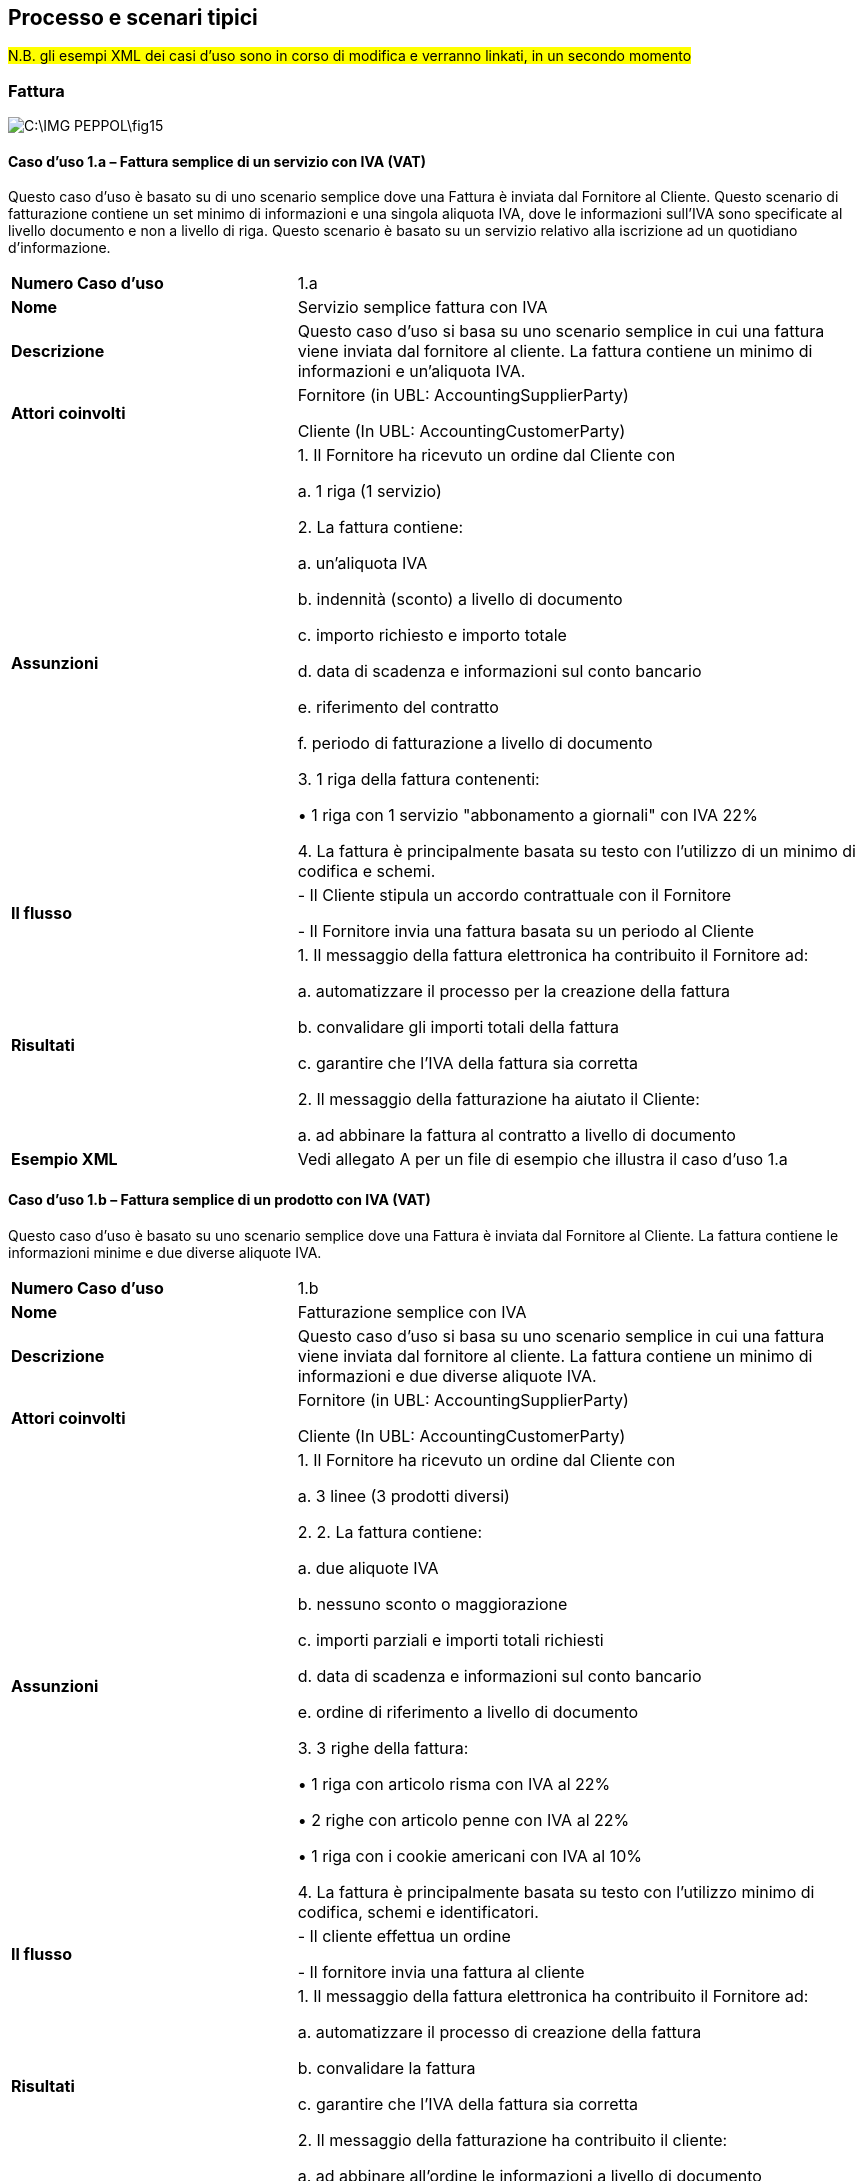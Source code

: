== Processo e scenari tipici

#N.B. gli esempi XML dei casi d'uso sono in corso di modifica e verranno linkati, in un secondo momento#

=== Fattura

image::C:\IMG_PEPPOL\fig15.jpg[]

==== Caso d’uso 1.a – Fattura semplice di un servizio con IVA (VAT)

Questo caso d’uso è basato su di uno scenario semplice dove una Fattura è inviata dal Fornitore al Cliente. Questo scenario di fatturazione contiene un set minimo di informazioni e una singola aliquota IVA, dove le informazioni sull’IVA sono specificate al livello documento e non a livello di riga.  Questo scenario è basato su un servizio relativo alla iscrizione ad un quotidiano d’informazione.

[width="100%", cols="1 s, 2"]
|===
|Numero Caso d’uso	| 1.a
|Nome	| Servizio semplice fattura con IVA
|Descrizione	| Questo caso d'uso si basa su uno scenario semplice in cui una fattura viene inviata dal fornitore al cliente. La fattura contiene un minimo di informazioni e un'aliquota IVA.
|Attori coinvolti	| 

Fornitore (in UBL: AccountingSupplierParty)

Cliente (In UBL: AccountingCustomerParty)
|Assunzioni	|

1.	Il Fornitore ha ricevuto un ordine dal Cliente con

a. 1 riga (1 servizio)

2.	La fattura contiene:

a. un'aliquota IVA

b. indennità (sconto) a livello di documento

c. importo richiesto e importo totale

d. data di scadenza e informazioni sul conto bancario

e. riferimento del contratto

f. periodo di fatturazione a livello di documento

3.	1 riga della fattura contenenti:

• 1 riga con 1 servizio "abbonamento a giornali" con IVA 22%

4.	La fattura è principalmente basata su testo con l’utilizzo di un minimo di codifica e schemi.
|Il flusso	|

-	Il Cliente stipula un accordo contrattuale con il Fornitore

-	Il Fornitore invia una fattura basata su un periodo al Cliente
|Risultati |

1.	Il messaggio della fattura elettronica ha contribuito il Fornitore ad:

a. automatizzare il processo per la creazione della fattura

b. convalidare gli importi totali della fattura

c. garantire che l'IVA della fattura sia corretta

2.	Il messaggio della fatturazione ha aiutato il Cliente:

a. ad abbinare la fattura al contratto a livello di documento
|Esempio XML	| Vedi allegato A per un file di esempio che illustra il caso d'uso 1.a
|===


==== Caso d’uso 1.b – Fattura semplice di un prodotto con IVA (VAT)

Questo caso d’uso è basato su uno scenario semplice dove una Fattura è inviata dal Fornitore al Cliente. La fattura contiene le informazioni minime e due diverse aliquote IVA.

[width="100%", cols="1 s, 2"]
|===

| Numero Caso d’uso |	1.b
| Nome	| Fatturazione semplice con IVA
| Descrizione	| Questo caso d'uso si basa su uno scenario semplice in cui una fattura viene inviata dal fornitore al cliente. La fattura contiene un minimo di informazioni e due diverse aliquote IVA.
| Attori coinvolti |	

Fornitore (in UBL: AccountingSupplierParty)

Cliente (In UBL: AccountingCustomerParty)

|Assunzioni	| 
1.	Il Fornitore ha ricevuto un ordine dal Cliente con

a. 3 linee (3 prodotti diversi)

2.	2. La fattura contiene:

a. due aliquote IVA

b. nessuno sconto o maggiorazione

c. importi parziali e importi totali richiesti 

d. data di scadenza e informazioni sul conto bancario

e. ordine di riferimento a livello di documento

3.	3 righe della fattura:

• 1 riga con articolo risma con IVA al 22%

• 2 righe con articolo penne con IVA al 22%

• 1 riga con i cookie americani con IVA al 10%

4.	La fattura è principalmente basata su testo con l’utilizzo minimo di codifica, schemi e identificatori.

|Il flusso	| 
-	Il cliente effettua un ordine

-	Il fornitore invia una fattura al cliente
|Risultati |
1.	Il messaggio della fattura elettronica ha contribuito il Fornitore ad:

a. automatizzare il processo di creazione della fattura

b. convalidare la fattura

c. garantire che l'IVA della fattura sia corretta

2.	Il messaggio della fatturazione ha contribuito il cliente:

a. ad abbinare all'ordine le informazioni a livello di documento

|Esempio XML	| Vedi allegato A per un file di esempio che illustra il caso d'uso 1.b

|===

==== Caso d’uso 2 – Fattura con contenuti complessi

Questo caso d’uso è basato su uno scenario avanzato che dimostra l’uso dell’IVA, abbuoni (maggiorazioni) e addebiti (sconti), indirizzo di consegna esplicito e introduce l’uso di più parti di business. Questo scenario è inoltre basato su un set più avanzato di capacità del sistema relative all’invio, ricevimento, sincronizzazione e riconciliazione automatica.

[width="100%", cols="1 s, 2"]
|===
|Numero Caso d’uso |	2
|Nome	| Fattura ricca di contenuti
|Descrizione	| Questo caso d'uso si basa su uno scenario avanzato che esemplifica l'uso dell’IVA, maggiorazioni e sconti, indirizzo di consegna esplicito, identificatori di articoli e l'uso del beneficiario. Questo caso d'uso è finalizzato all'acquisizione delle transazioni commerciali delle fatture in cui viene utilizzata una quantità sufficiente di informazioni disponibili a causa di un livello superiore di capacità e di una maggiore ambizione di elaborazione automatica. In questo scenario viene favorito l'uso di identificatori degli articoli.
|Attori coinvolti	| 
Fornitore (in UBL: AccountingSupplierParty)

Cliente (In UBL: AccountingCustomerParty)

Beneficiario (In UBL: PayeeParty)

|Assunzioni	| 
1.	Il Fornitore ha ricevuto un ordine dal Cliente con

a. 4 righe (4 prodotti)

2.	La fattura contiene:

a. due aliquote IVA

b. indennità (sconto) relativa alla riga 1

c. addebito (tariffa di fatturazione) a livello di documento con aliquota IVA

d. importi parziali e importi totali richiesti

e. indirizzo di consegna esplicito

f. informazioni del beneficiario

g. riferimenti all'ordine e al contratto del cliente

h. utilizzo della contabilità su riga e del livello del documento

i. data di scadenza e informazioni sulla contabilità bancaria

j. identificatori GS1 utilizzati

3.	4 righe della fattura:

4.	1 riga con carta da stampa IVA 22%

5.	1 riga con penne IVA 22%

6.	1 riga con i cookie americani IVA 10%

7.	1 riga con biscotti croccanti IVA 10%

|Il flusso	|
-	Il Cliente identifica gli articoli per conto di un catalogo e inserisce un ordine

-	Il fornitore riceve l'ordine

-	Il fornitore conferma l'ordine

-	Il fornitore invia una fattura al cliente

-	Il cliente elabora la fattura

Parte di questo flusso non rientra nell'ambito di questa BIS
|Risultati |
1.	Il messaggio della fattura elettronica ha contribuito il fornitore ad:

a. automatizzare il processo di creazione della fattura

b. convalidare la fattura

c. garantire che l'IVA della fattura sia corretta

2.	Il messaggio della fatturazione ha contribuito il cliente:

a. ad abbinare nell'ordine informazioni su documento e a livello di riga

|Esempio XML	| Vedi allegato A per un file di esempio che illustra il caso d'uso 2

|===


==== Caso d’uso 3 – La Fattura transfrontaliera (Crossborder)

Questo caso d’uso è basato sullo scenario transfrontaliero dove una fattura viene inviata tra due diversi paesi; tipicamente questo avverrà tra due paesi membri in EU, che risulta nel versamento dell’IVA all’erario a cura dell’organizzazione ricevente. Questo caso d’uso illustra l’uso dei pagamenti in SEPA; IBAN & BIC.


[width="100%", cols="1 s, 2"]
|===

| Numero caso d’uso |	3
| Nome	| Fattura transfrontaliera (Crossborder)
| Descrizione	| Questo caso d'uso si basa sullo scenario di cross border in cui viene inviata una fattura tra due paesi, in genere tra due stati membri dell'UE, che comportano l'IVA pagata dall'organizzazione ricevente. Questo caso d'uso illustra l'uso dei pagamenti SEPA; IBAN e BIC.
| Attori coinvolti	| 

Fornitore (in UBL: AccountingSupplierParty)

Cliente (In UBL: AccountingCustomerParty)
| Assunzioni	|
1.	Il Fornitore ha ricevuto un ordine dal Cliente con

a. 2 righe (2 articoli)

2.	La fattura contiene:

a. un'aliquota IVA

b. importi parziali e importi totali richiesti

c. riferimenti all'ordine del cliente

d. data di scadenza e informazioni sulla contabilità bancaria, pagamento internazionale

3.	2 righe fattura:

4.	1 riga con carta da stampa IVA al 22%

5.	1 riga con penne IVA al 22%

| Il flusso	| 
-	Il cliente effettua l'ordine

-	Il fornitore invia una fattura al cliente
| Risultati |

1.	Il messaggio della fattura elettronica ha contribuito il fornitore ad:

a. automatizzare il processo di creazione della fattura

b. convalidare la fattura

c. garantire che l'IVA della fattura sia corretta

2.	Il messaggio di fatturazione ha contribuito il cliente alla:

a. corrispondenza con l'ordine a livello di testata

| Esempio XML	| Vedi allegato A per un file di esempio che illustra il caso d'uso 3


|===

==== Caso d’uso 4 – EU VAT non applicabile

Questo caso d’uso illustra uno scenario dove non viene applicata l’IVA alla transazione perché questa non è contemplata dalla direttiva VAT (Direttiva 2006/112/CE).  Come conseguenza le parti coinvolte possono avere o no il valore del VAT assegnato. La fattura illustra come dichiarare prodotti e servizi che non sono soggetti ad IVA.

[width="100%", cols="1 s, 2"]
|===

|Numero Caso d’uso |	4
|Nome	| IVA UE non applicabile
|Descrizione	| Questo caso d'uso illustra uno scenario in cui non vi è alcuna IVA applicata alla transazione perché la transazione non è regolamentata nella Direttiva 2006/112/CE. Di conseguenza, le parti coinvolte possono avere o meno valori dell’IVA. La fattura illustra come dichiarare prodotti e servizi che non sono regolati dall'IVA.
|Attori coinvolti	| 

Fornitore (in UBL: AccountingSupplierParty)

Cliente (In UBL: AccountingCustomerParty)
|Assunzioni	| 
1.	Il Fornitore ha ricevuto un ordine dal Cliente con

a. 2 righe (2 articoli)

2.	La fattura contiene:

a. nessuna aliquota IVA

b. importi parziali e importi totali richiesti

c. riferimenti all'ordine del cliente

d. data di scadenza e informazioni sulla contabilità bancaria, pagamento internazionale

3.	2 righe della fattura:

4.	1 riga con carta da stampa senza IVA

5.	1 riga con penne senza IVA
|Il flusso	| 
-	Il cliente effettua l'ordine

-	Il fornitore invia una fattura al cliente
|Risultati |

1.	Il messaggio della fattura elettronica ha contribuito il fornitore ad:

a. automatizzare il processo di creazione della fattura

b. convalidare la fattura

2.	Il messaggio di fatturazione ha contribuito il cliente alla:

a. corrispondenza con l'ordine a livello di testata

|Esempio XML |	Vedi allegato A per un file di esempio che illustra il caso d'uso 4

|===


==== Caso d’uso 5 – Fattura completa

Questo caso d’uso non rispecchia uno scenario di fatturazione tipico. Si tratta di un esempio contenente tutte le diverse possibilità che la specifica PEPPOL BIS offre per la fattura.  

[width="100%", cols="1 s, 2"]
|===

| Numero Caso d’uso |	5
| Nome	| Fattura completa
| Descrizione	| 
Massimo teorico dei contenuti secondo il profilo PEPPOL BIS
| Attori |
Fornitore (in UBL: AccountingSupplierParty)

Cliente (In UBL: AccountingCustomerParty)

Beneficiario (In UBL: PayeeParty)

Rappresentante Fiscale (in UBL: TaxRepresentativeParty)

| Assunzioni	| 
Questo scenario, copre i seguenti dettagli, oltre agli elementi specificati anche negli altri casi d'uso, ed è quindi un riflesso ampio o completo della fattura:

•	Centro di costo a livello di testata e di riga

•	periodo di fatturazione a livello di documento e di riga

•	consegna a livello di testata e di riga

•	riferimento del contratto

•	riferimento documento aggiuntivo con allegati:

o	Riferimento esterno, URI

o	 EmbeddedDocumentBinaryObject (oggetto dell’allegato in formato binario)

•	PayeeParty (Beneficiario)

•	TaxRepresentativeParty (Rappresentante Fiscale)

•	diversi PaymentTerms (Termini Pagamento)

•	diversi AllowanceCharge (Sconti/Maggiorazioni) a livello di documento

•	diverse categorie IVA (S, E, Z, O)

•	PrepaidAmount (Prepagato)  e PayableRoundingAmount (Arrotondamento)

•	diversi AllowanceCharge (Sconti/Maggiorazioni) a livello di riga

•	AllowanceCharge (Sconti/Maggiorazioni) sul prezzo

•	righe con quantità fatturata negativa

•	OriginCountry (Paese di Origine) a livello di riga

•	SellersItemIdentification (Codice Prodotto Fornitore) e StandarItemIdentification (Identificatore articolo Standard) sulla stessa riga

•	classificazione CCS che CPC sulla stessa riga

| Il flusso	| 
-	Il cliente effettua l'ordine

-	Il fornitore invia una fattura al cliente
| Risultati |
1.	Il messaggio di fattura elettronica ha contribuito il fornitore ad:

a.	automatizzare il processo di creazione della fattura

b.	convalidare la fattura

c.	garantire che l'IVA della fattura sia corretta

2.	Il messaggio di fatturazione ha contribuito il cliente alla:

a. corrispondenza con l'ordine a livello di testata

| Esempio XML	| Vedi allegato A per un file di esempio che illustra il caso d'uso 5


|===

=== Nota di credito

image::C:\IMG_PEPPOL\fig14.jpg[]

==== Caso d’uso 1.a – Fattura semplice di un servizio con IVA e relativa Nota di Credito

Questo caso d’uso è basato su di uno scenario semplice dove una Fattura è inviata dal Fornitore al Cliente e in seguito viene stornata.

[width="100%", cols="1 s, 2"]
|===
|Numero Caso d’Uso	| 1.a
|Nome Caso d’Uso |	Fatturazione semplice di un servizio con IVA e corrispondente nota di credito.
|Descrizione Caso d’Uso	| Questo caso d’uso si basa su uno scenario semplice dove una Fattura viene inviata dal Fornitore al Cliente e in seguito viene inviata anche una Nota di Credito stornando l’intera fattura. 
|Parti coinvolte	| 
Fornitore (In UBL: AccountingSupplierParty) 

Cliente (In UBL: AccountingCustomerParty) 
|Assunzioni	|

1.	Il Fornitore ha ricevuto un ordine dal Cliente con 

a.	1 riga (1 servizio)

2.	La fattura contiene:  

a.	Un aliquota IVA

b.	Un addebito a livello documento

c.	Gli importi e i totali necessari

d.	Data di scadenza pagamento e coordinate bancarie

e.	Riferimento al contratto


f.	Periodo di fatturazione a livello documento

3.	Una riga della fattura contiene 1 servizio “Newspaper subscription” con IVA al 22% .

4.	La fattura è principalmente testuale con un utilizzo minimo di codici e schemi. 

5.	Il Fornitore invia una nota di credito al Cliente.

6.	La nota di credito contiene le stesse informazioni della fattura, con in aggiunta il riferimento alla fattura stornata.
|Il flusso |

-	Il Cliente entra in un accordo contrattuale con il Fornitore

-	Il Fornitore invia una fattura periodica al Cliente 

-	L’Acquirente contesta la fattura e dopo la riconciliazione il venditore accetta di stornare completamente la fattura.

-	Il Fornitore invia una nota di credito al Cliente.
|Risultati |

1.	Il processo di fatturazione elettronica ha aiutato il Fornitore a: 

a.	Automatizzare il processo di creazione della fattura e nota di credito

b.	Validazione degli importi e dei totali

c.	Assicurare che l’importo IVA è corretto 

2.	Il processo di fatturazione elettronica ha aiutato il Cliente a:

a.	Correlare la fattura al contratto a livello documento

b.	Correlare la nota di credito con la fattura corretta
|XML di esempio	| Vedi Allegato A per un esempio che illustra il Caso d’uso 1.a
|===

==== Caso d’uso 1.b – Fattura semplice di un prodotto con IVA e Nota di Credito relativa

Questo caso d’uso è basato su uno scenario semplice dove una Fattura è inviata dal Fornitore al Cliente. La fattura contiene le informazioni minime e due diverse aliquote IVA.

[width="100%", cols="1s , 2"]
|===
|Numero Caso d’Uso	| 1.b
|Nome Caso d’Uso	| Fatturazione semplice con IVA e relativa Nota di Credito
|Descrizione Caso d’Uso	| Questo scenario è basato su uno scenario semplice do una Fattura viene inviata dal Fornitore al Cliente. La fattura contiene un set di informazioni minime e due diverse aliquote IVA. 
|Parti coinvolte |	
Fornitore (In UBL: AccountingSupplierParty) 

Cliente (In UBL: AccountingCustomerParty) 
|Assunzioni	| 
1.	Il Fornitore ha ricevuto un ordine dal Cliente con 

a.	3 righe (3 diversi prodotti)

2.	La fattura contiene:  

a.	Due aliquote IVA

b.	Nessuno abbuono o addebito 

c.	Gli importi e totali necessari 

d.	La data di scadenza pagamento e le coordinate bancarie

e.	Il riferimento all’Ordine a livello documento

3.	3 righe di fattura:

•	1 riga con IVA 22% Paper 

•	2 riga con IVA 22% Pens

•	1 riga con IVA 10% Cookies 

4.	La fattura è principalmente testuale con un utilizzo minimo di codici, schemi e identificatori. 

5.	Il Fornitore invia una nota di credito al Cliente.

6.	La nota di credito contiene le stesse informazioni della fattura, con in aggiunta il riferimento alla fattura stornata.
|Il flusso |

-	Il Cliente emette un ordine

-	Il Fornitore invia una Fattura al Cliente

-	L’acquirente contesta la fattura e dopo la riconciliazione il venditore accetta di stornare completamente la fattura.

-	Il Fornitore invia una nota di credito al Cliente.
|Risultato |
1.	Il processo di fatturazione elettronica ha aiutato il Fornitore a:

a.	Automatizzare il processo di creazione della fattura e nota di credito

b.	Validazione degli importi e dei totali

c.	 Assicurare che l’IVA è corretta 

2.	Il processo di fatturazione elettronica ha aiutato il Cliente a:

a.	Correlare la fattura con il contratto a livello documento

b.	Correlare la nota di credito con la fattura corretta 
|XML di esempio	| Vedi Allegato A per un esempio illustrato del Caso d’Uso 1.b
|===

==== Caso d’uso 2 – Fattura avanzata e la corrispondente nota di credito
Questo caso d’uso è basato su uno scenario avanzato che dimostra l’uso di IVA, abbuoni e addebiti, indirizzo di consegna esplicito e introduce l’uso di più parti di business. Questo scenario è inoltre basato su un set più avanzato di capacità del sistema relative all’invio, ricevimento, sincronizzazione e riconciliazione automatica.

[width="100%", cols="1s , 2"]
|===
| Numero Caso d’Uso |	2
| Nome Caso d’Uso	| Fattura avanzata e corrispondente nota di credito
| Descrizione Caso d’Uso	| Questo caso d’uso si basa su uno scenario avanzato che dimostra l’uso del IVA, abbuoni e addebiti, indirizzo di consegna esplicito, identificatori per gli articoli e l’uso del beneficiario pagamento. Questo caso d’uso desidera catturare quelle transazioni di business dove un numero sufficiente di informationi vengono utilizzate a causa di eleIVAe capacità elaborative e l’ambizione di automatizzarne il processo. In questo scenario l’uso degli identificatori per gli articoli è raccomandato. 
| Parti coinvolte	| 
Fornitore (In UBL: AccountingSupplierParty) 

Cliente (In UBL: AccountingCustomerParty) 

Beneficiario (In UBL: PayeeParty)
| Assunzioni	| 
1.	Il Fornitore ha ricevuto un ordine dal Cliente con 

a.	4 righe (4 prodotti)

2.	La Fattura contiene:  

a.	Due aliquote IVA 

b.	Abbuono (Sconto) relative alla riga 1

c.	Addebito (commissione di fatturazione) a livello documento con aliquota IVA

d.	Gli importi e i totali necessari 

e.	L’indirizzo di consegna esplicito 

f.	Il Beneficiario 

g.	Riferimento all’Ordine dle Cliente ed al contratto

h.	Uso dei riferimenti contabili a livello di riga e documento

i.	Data scadenza pagamento e coordinate bancarie

j.	Uso di identificatori GS1 

3.	4 righe di fattura:

4.	1 riga con printing paper IVA 22% 

5.	1 riga con pens IVA 22%

6.	1 riga con American cookies IVA 10% 

7.	1 riga con crunchy cookies IVA 10% 

8.	Il Fornitore invia una nota di credito al Cliente

9.	La nota di credito contiene le stesse informazioni della fattura, con in aggiunta il riferimento alla fattura stornata.

| Il flusso |
-	Il Cliente identifica gli articoli a partire da un catalogo ed emette un ordine

-	Il Fornitore riceve l’Ordine

-	Il Fornitore conferma l’Ordine 

-	Il Fornitore invia una Fattura al Cliente

-	Il Cliente processa la Fattura

-	L’acquirente contesta la fattura e dopo la riconciliazione il venditore accetta di stornare completamente la fattura.

-	Il Fornitore invia una nota di credito al Cliente.

NOTA: Parte di questo flusso è fuori dal campo di applicazione di questo BIS
| Risultato |

1.	Il processo di fatturazione elettronica ha aiutato il Fornitore a:

a.	Automatizzare il processo di creazione della fattura e nota di credito

b.	Validazione degli importi e dei totali

c.	Assicurare che l’IVA è corretta

2.	Il processo di fatturazione elettronica ha aiutato il Cliente a:

a.	Correlare la fattura con il contratto a livello document e di riga

b.	Correlare la nota di credito con la fattura corretta
| XML di esempio	| Vedi Allegato A per un esempio illustrato del Caso d’Uso 2

|===


==== Caso d’uso – La Fattura transfrontaliera e la corrispondente nota di credito

Questo caso d’uso è basato sullo scenario trasfrontaliero dove la fattura e la nota di credito vengono inviate tra due paesi; tipicamente questo avverrà tra due paesi membri in EU, che risulta nel versamento del IVA all’erario a cura dell’organizzazione ricevente. Questo caso d’uso illustra l’inversione contabile (reverse charge) come pure l’uso dei pagamenti in SEPA; IBAN & BIC.


[width="100%", cols="1s , 2"]
|===

| Numero Caso d’Uso	| 3
| Nome Caso d’Uso	| Fattura Transfrontaliera
| Descrizione Caso d’Uso	| Questo caso d’uso si vìbasa su uno scenario transfrontaliero dove una fattura viene inviata tra due paesi, tipicamente questo avviene tra due stati membri in EU, con il risultato che l’imposta IVA viene pagata dall’organizzazione ricevente. Questo caso d’uso illustra l’uso dei pagamenti SEPA; IBAN & BIC.  

| Parti coinvolte |	

Fornitore (In UBL: AccountingSupplierParty) 

Cliente (In UBL: AccountingCustomerParty) 

| Assunzioni	|

1.	Il Fornitore ha ricevuto un ordine dal Cliente con: 2 righe (2 articoli)

2.	La fattura contiene:  

a.	Un’aliquota IVA

b.	Gli importi e i totali necessari 

c.	Riferimento all’Ordine del Cliente

d.	Data scadenza pagamento e coordinate bancarie per un pagamento internazionale 

3.	2 righe fattura

4.	La nota di credito contiene le stesse informazioni della fattura, con in aggiunta il riferimento alla fattura stornata.

| Il flusso |

-	Il Cliente emette un ordine

-	Il Fornitore invia una fattura al Cliente

-	L’acquirente contesta la fattura e dopo la riconciliazione il venditore accetta di stornare completamente la fattura

-	Il Fornitore invia una nota di credito al Cliente.

| Risultato |

1.	Il processo di fatturazione elettronica ha aiutato il Fornitore a: 

a.	Automatizzare il processo di creazione della fattura e nota di credito

b.	Validazione degli importi e dei totali

c.	Assicurare che l’IVA è corretta 

2.	Il processo di fatturazione elettronica ha aiutato il Cliente a:

a.	Correlare l’ordine a livello di testata

b.	Correlare la nota di credito alla fattura corretta

| XML di esempio	| Vedi Allegato A per un esempio che illustra il Caso d’Uso 3


|===


==== Caso d’uso 4 – EU IVA non applicabile

Questo caso d’uso illustra uno scenario dove non vi è l’applicazione del IVA alla transazione perché questa non è contemplata dalla direttiva IVA.  Come conseguenza le parti coinvolte possono avere o no il numero IVA assegnato.

[width="100%", cols="1s , 2"]
|===

| Numero Caso d’Uso	| 4
| Nome Caso d’Uso	| EU IVA non applicabile 

|Descrizione Caso d’Uso	| Questo caso d’uso illustra uno scenario dove non viene applicato il IVA  alla transazione perchè questa non rientra nella direttiva IVA. Come conseguenza le Parti coinvolte possono specificare o no il numero IVA relativo.

| Parti coinvolte |	

Fornitore (In UBL: AccountingSupplierParty) 
Cliente (In UBL: AccountingCustomerParty) 

| Assunzioni |	
1.	Il Fornitore ha ricevuto un ordine dal Cliente con: 2 righe (2 articoli)

2.	La fattura contiene:  

a.	Nessuna aliquota IVA

b.	Gli importi e i totali necessari 

c.	Riferimento all’Ordine del Cliente

d.	Data scadenza pagamento e coordinate bancarie, per un pagamento internazionale 

3.	2 righe di fattura:

4.	1 riga con: Paper no IVA

5.	1 riga con: Pens no IVA

6.	La nota di credito contiene le stesse informazioni della fattura, con in aggiunta il riferimento alla fattura stornata.

| Il flusso |

-	Il Cliente emette un ordine

-	Il Fornitore invia una Fattura al Cliente

-	L’acquirente contesta la fattura e dopo la riconciliazione il venditore accetta di stornare completamente la fattura

-	Il Fornitore invia una nota di credito al Cliente.

| Risultato |

1.	Il processo di fatturazione elettronica ha aiutato il Fornitore a: 

a.	Automatizzare il processo di creazione della fattura e nota di credito

b.	Validazione degli importi e dei totali

2.	Il processo di fatturazione elettronica ha aiutato il Cliente a:

a.	Correlare l’ordine a livello di testata

b.	Correlare la nota di credito con la fattura corretta

| XML di esempio	| Vedi Allegato A per un esempio illustrato del Caso d’Uso 4
|===

==== Caso d’uso 5 – Fattura e nota di credito complete
Questo caso d’uso non rispecchia uno scenario di fatturazione tipico. Si tratta di un esempio contenente tutte le diverse possibilità che la specifica PEPPOL BIS Billing offre.

[width="100%", cols="1s , 2"]
|===

| Numero Caso d’Uso	| 5
| Nome Caso d’Uso	| Fattura completa 
| Descrizione Caso d’Uso |	Theoretical maximum of contents according to PEPPOL BIS profile
| Parti coinvolte |	

Fornitore (In UBL: AccountingSupplierParty) 

Cliente (In UBL: AccountingCustomerParty) 

Beneficiario (In UBL: PayeeParty)

Rappresentante Fiscale (in UBL: TaxRepresentativeParty)

| Assunzioni	| This scenario, covers the following details, in addition to elements also specified in the other use cases, and is hence a full or complete reflection of the invoice:

•	Riferimenti contabili a livello documento e sulle righe

•	Periodo di fatturazione a livello documento e sulle righe

•	Informazioni di Delivery a livello documento e sulle righe 


•	Riferimento al contratto

•	Riferimento a documenti aggiuntivi con allegati:

o	External reference ,  URI 

o	EmbeddedDocumentBinaryObject 

•	PayeeParty

•	TaxRepresentativeParty

•	Diversi PaymentTerms

•	Diversi AllowanceCharge a livello documento

•	Diverse cateorie di imposta IVA (S, H, E)

•	PrepaidAmount e PayableRoundingAmount

•	Diversi AllowanceCharge a livello di riga

•	AllowanceCharge sul prezzo

•	Righe con un numero negativo di InvoicedQuantity

•	OriginCountry a livello di riga

•	SellersItemIdentification e StandarItemIdentification sulla stessa riga

•	Uso delle classificazioni UNSPC e CPV sulla stessa riga

•	La nota di credito contiene le stesse informazioni della fattura, con in aggiunta il riferimento alla fattura stornata

| Il flusso |

-	Il Cliente emette un ordine

-	Il Fornitore invia una Fattura al Cliente

-	L’acquirente contesta la fattura e dopo la riconciliazione il venditore accetta di stornare completamente la fattura

-	Il Fornitore invia una nota di credito al Cliente.
| Risultato |

Il processo di fatturazione elettronica ha aiutato il Fornitore a: 

a.	Automatizzare il processo di creazione della fattura e nota di credito

b.	Validazione degli importi e dei totali

c.	Assicurare che l’IVA è corretta 

Il processo di fatturazione elettronica ha aiutato il Cliente a:

a.	Correlare l’ordine a livello di testata

b.	Correlare la nota di credito con la fattura corretta
| XML di esempio |	Vedi Allegato A per un esempio che illustra il Caso d’Uso 5

|===